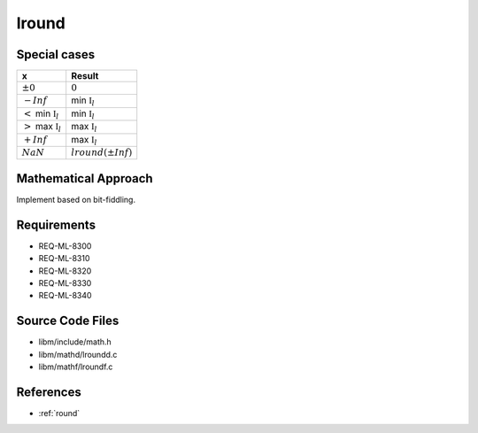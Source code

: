 lround
~~~~~~

.. c:autodoc:: ../libm/mathd/lroundd.c

Special cases
^^^^^^^^^^^^^

+------------------------------------+------------------------------------+
| x                                  | Result                             |
+====================================+====================================+
| :math:`±0`                         | :math:`0`                          |
+------------------------------------+------------------------------------+
| :math:`-Inf`                       | min :math:`\mathbb{I}_l`           |
+------------------------------------+------------------------------------+
| :math:`<` min :math:`\mathbb{I}_l` | min :math:`\mathbb{I}_l`           |
+------------------------------------+------------------------------------+
| :math:`>` max :math:`\mathbb{I}_l` | max :math:`\mathbb{I}_l`           |
+------------------------------------+------------------------------------+
| :math:`+Inf`                       | max :math:`\mathbb{I}_l`           |
+------------------------------------+------------------------------------+
| :math:`NaN`                        | :math:`lround(±Inf)`               |
+------------------------------------+------------------------------------+

Mathematical Approach
^^^^^^^^^^^^^^^^^^^^^

Implement based on bit-fiddling.

.. Here there be dragons. (TODO)

Requirements
^^^^^^^^^^^^

* REQ-ML-8300
* REQ-ML-8310
* REQ-ML-8320
* REQ-ML-8330
* REQ-ML-8340

Source Code Files
^^^^^^^^^^^^^^^^^

* libm/include/math.h
* libm/mathd/lroundd.c
* libm/mathf/lroundf.c

References
^^^^^^^^^^

* :ref:`round`
